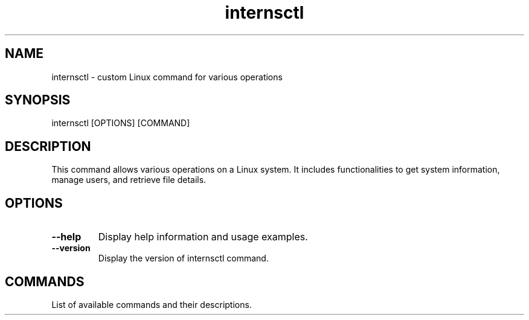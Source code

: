 .TH internsctl 1 "December 2023" "internsctl v0.1.0"
.SH NAME
internsctl \- custom Linux command for various operations

.SH SYNOPSIS
internsctl [OPTIONS] [COMMAND]

.SH DESCRIPTION
This command allows various operations on a Linux system. It includes functionalities to get system information, manage users, and retrieve file details.

.SH OPTIONS
.TP
.B \-\-help
Display help information and usage examples.

.TP
.B \-\-version
Display the version of internsctl command.

.SH COMMANDS
List of available commands and their descriptions.
